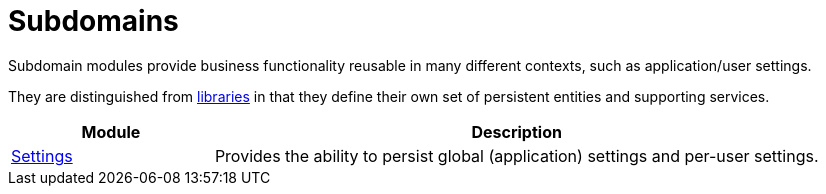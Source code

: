[[dom]]
= Subdomains
:_basedir: ../../
:_imagesdir: images/
:generate_pdf:
:toc:

Subdomain modules provide business functionality reusable in many different contexts, such as application/user settings.

They are distinguished from xref:../lib/lib.adoc#[libraries] in that they define their own set of persistent entities and supporting services.


[cols="1a,3a", options="header"]
|===

^.>| Module
^.>| Description


| xref:settings/dom-settings.adoc#[Settings]
| Provides the ability to persist global (application) settings and per-user settings.


|===


